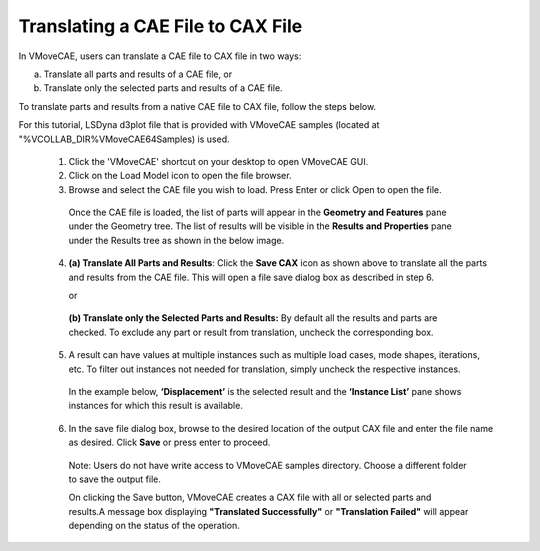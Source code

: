 Translating a CAE File to CAX File
===================================

In VMoveCAE, users can translate a CAE file to CAX file in two ways: 

(a) Translate all parts and results of a CAE file, or

(b) Translate only the selected parts and results of a CAE file.

To translate parts and results from a native CAE file to CAX file, follow the steps 
below.  

For this tutorial, LSDyna d3plot  file that is provided with VMoveCAE samples (located at "%VCOLLAB_DIR%\VMoveCAE64\Samples) is used.

  #. Click the 'VMoveCAE' shortcut on your desktop to open VMoveCAE GUI.
  #. Click on the Load Model icon to open the file browser. 
  #. Browse and select the CAE file you wish to load. Press Enter or click Open to open the file. 
    
   |Browse and select CAE file|

   Once the CAE file is loaded, the list of parts will appear in the **Geometry and Features** pane under the Geometry tree. The list of results will be visible in the **Results and Properties** pane under the Results tree as shown in the below image. 


   |List of Parts and Results|

  4. **(a) Translate All Parts and Results**: Click the **Save CAX** icon as shown above to translate all the parts and results from the CAE file. This will open a file save dialog box as described in step 6.

     or

   **(b) Translate only the Selected Parts and Results:**  By default all the results and parts are checked. To exclude any part or result from translation, uncheck the corresponding box.


   |Check and uncheck part|

  5. A result can have values at multiple instances such as multiple load cases, mode shapes, iterations, etc. To filter out instances not needed for translation, simply uncheck the respective instances.

   In the example below, **‘Displacement’** is the selected result and the **‘Instance List’** pane shows instances for which this result is available.

   |Selected result|

  6. In the save file dialog box, browse to the desired location of the output CAX file and enter the file name as desired. Click **Save** or press enter to proceed.

   Note: Users do not have write access to VMoveCAE samples directory. Choose a different folder to save the output file.

   |Browse and enter CAE file name|

   On clicking the Save button, VMoveCAE creates a CAX file with all or selected parts and results.A message box displaying **"Translated Successfully"** or **"Translation Failed"** will appear depending on the status of the operation.

   |File Translated|

.. |Browse and select CAE file| image:: images/vmovecae-model-browser.png
.. |List of Parts and Results| image:: images/loaded-parts-and-results.png
.. |Check and uncheck part| image:: images/check-uncheckpart.png
.. |Selected result| image:: images/selected-result.png
.. |Browse and enter CAE file name| image:: images/save-browser.png
.. |File Translated| image:: images/translated.png


